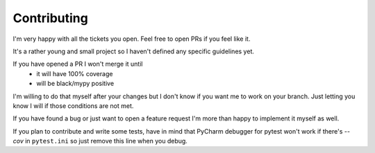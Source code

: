 ============
Contributing
============

I'm very happy with all the tickets you open. Feel free to open PRs if you feel like it.

It's a rather young and small project so I haven't defined any specific guidelines yet.

If you have opened a PR I won't merge it until
 * it will have 100% coverage
 * will be black/mypy positive

I'm willing to do that myself after your changes but I don't know if you want me to work on your branch. Just letting you know I will if those conditions are not met.

If you have found a bug or just want to open a feature request I'm more than happy to implement it myself as well.

If you plan to contribute and write some tests, have in mind that PyCharm debugger for pytest won't work if there's `--cov` in ``pytest.ini`` so just remove this line when you debug.
